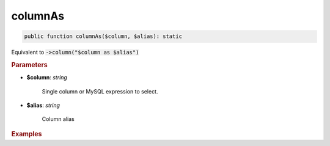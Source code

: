 --------
columnAs
--------

.. code-block:: php
	
	public function columnAs($column, $alias): static

Equivalent to :code:`->column("$column as $alias")`


.. rubric:: Parameters

* **$column**: *string*  

	Single column or MySQL expression to select.

* **$alias**: *string*  

	Column alias


.. rubric:: Examples

.. code-block:: php
	:linenos:
	
	$select->columnAs('u.Name', 'UserName');
	// SELECT u.Name as UserName ...
